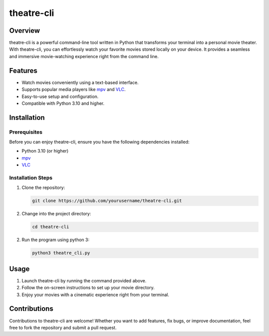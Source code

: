 theatre-cli
===========

Overview
--------

theatre-cli is a powerful command-line tool written in Python that transforms your terminal into a personal movie theater. With theatre-cli, you can effortlessly watch your favorite movies stored locally on your device. It provides a seamless and immersive movie-watching experience right from the command line.

Features
--------

- Watch movies conveniently using a text-based interface.
- Supports popular media players like `mpv <https://mpv.io/>`_ and `VLC <https://www.videolan.org/vlc/>`_.
- Easy-to-use setup and configuration.
- Compatible with Python 3.10 and higher.

Installation
------------

Prerequisites
^^^^^^^^^^^^^

Before you can enjoy theatre-cli, ensure you have the following dependencies installed:

- Python 3.10 (or higher)
- `mpv <https://mpv.io/>`_
- `VLC <https://www.videolan.org/vlc/>`_

Installation Steps
^^^^^^^^^^^^^^^^^^

1. Clone the repository:

   .. code-block:: bash
   
      git clone https://github.com/yourusername/theatre-cli.git

2. Change into the project directory:

   .. code-block:: bash
   
      cd theatre-cli

2. Run the program using python 3:

   .. code-block:: bash
   
      python3 theatre_cli.py

Usage
-----

1. Launch theatre-cli by running the command provided above.
2. Follow the on-screen instructions to set up your movie directory.
3. Enjoy your movies with a cinematic experience right from your terminal.

Contributions
-------------

Contributions to theatre-cli are welcome! Whether you want to add features, fix bugs, or improve documentation, feel free to fork the repository and submit a pull request.


